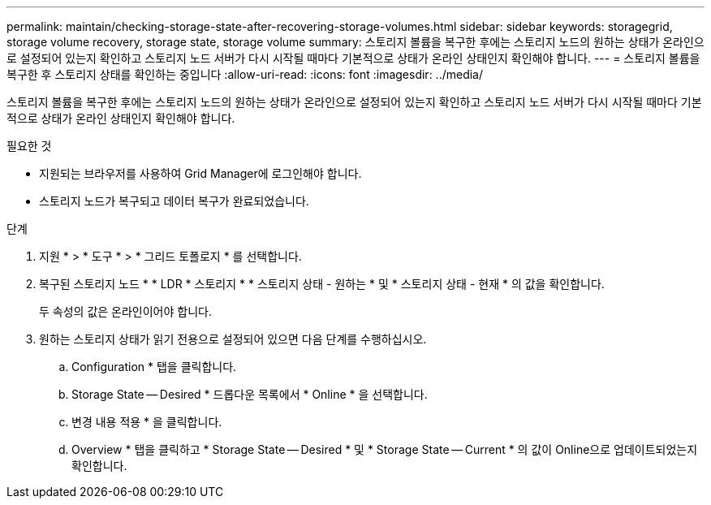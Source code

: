 ---
permalink: maintain/checking-storage-state-after-recovering-storage-volumes.html 
sidebar: sidebar 
keywords: storagegrid, storage volume recovery, storage state, storage volume 
summary: 스토리지 볼륨을 복구한 후에는 스토리지 노드의 원하는 상태가 온라인으로 설정되어 있는지 확인하고 스토리지 노드 서버가 다시 시작될 때마다 기본적으로 상태가 온라인 상태인지 확인해야 합니다. 
---
= 스토리지 볼륨을 복구한 후 스토리지 상태를 확인하는 중입니다
:allow-uri-read: 
:icons: font
:imagesdir: ../media/


[role="lead"]
스토리지 볼륨을 복구한 후에는 스토리지 노드의 원하는 상태가 온라인으로 설정되어 있는지 확인하고 스토리지 노드 서버가 다시 시작될 때마다 기본적으로 상태가 온라인 상태인지 확인해야 합니다.

.필요한 것
* 지원되는 브라우저를 사용하여 Grid Manager에 로그인해야 합니다.
* 스토리지 노드가 복구되고 데이터 복구가 완료되었습니다.


.단계
. 지원 * > * 도구 * > * 그리드 토폴로지 * 를 선택합니다.
. 복구된 스토리지 노드 * * LDR * 스토리지 * * 스토리지 상태 - 원하는 * 및 * 스토리지 상태 - 현재 * 의 값을 확인합니다.
+
두 속성의 값은 온라인이어야 합니다.

. 원하는 스토리지 상태가 읽기 전용으로 설정되어 있으면 다음 단계를 수행하십시오.
+
.. Configuration * 탭을 클릭합니다.
.. Storage State -- Desired * 드롭다운 목록에서 * Online * 을 선택합니다.
.. 변경 내용 적용 * 을 클릭합니다.
.. Overview * 탭을 클릭하고 * Storage State -- Desired * 및 * Storage State -- Current * 의 값이 Online으로 업데이트되었는지 확인합니다.



